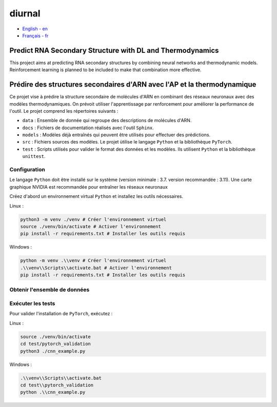 diurnal
=======

- `English - en`_
- `Français - fr`_

.. _English - en: # Balise utilisée pour créer l'hyperlien

Predict RNA Secondary Structure with DL and Thermodynamics
----------------------------------------------------------

This project aims at predicting RNA secondary structures by combining neural
networks and thermodynamic models. Reinforcement learning is planned to be
included to make that combination more effective.


.. _Français - fr: # Balise utilisée pour créer l'hyperlien

Prédire des structures secondaires d'ARN avec l'AP et la thermodynamique
------------------------------------------------------------------------

Ce projet vise à prédire la structure secondaire de molécules d'ARN en
combinant des réseaux neuronaux avec des modèles thermodynamiques. On prévoit
utiliser l'apprentissage par renforcement pour améliorer la performance de
l'outil. Le projet comprend les répertoires suivants :

- ``data`` : Ensemble de donnée qui regroupe des descriptions de molécules
  d'ARN.
- ``docs`` : Fichiers de documentation réalisés avec l'outil ``Sphinx``.
- ``models`` : Modèles déjà entraînés qui peuvent être utilisés pour effectuer
  des prédictions.
- ``src`` : Fichiers sources des modèles. Le projet ùtilise le langage
  ``Python`` et la bibliothèque ``PyTorch``.
- ``test`` : Scripts utilisés pour valider le format des données et les
  modèles. Ils utilisent ``Python`` et la bibliothèque ``unittest``.

Configuration
`````````````

Le langage ``Python`` doit être installé sur le système (version minimale :
3.7. version recommandée : 3.11). Une carte graphique NVIDIA est recommandée
pour entraîner les réseaux neuronaux

Créez d'abord un environnement virtual ``Python`` et installez les outils
nécessaires.

Linux :

.. code-block:: bash

   python3 -m venv ./venv # Créer l'environnement virtuel
   source ./venv/bin/activate # Activer l'environnement
   pip install -r requirements.txt # Installer les outils requis

Windows :

.. code-block:: bash

   python -m venv .\\venv # Créer l'environnement virtuel
   .\\venv\\Scripts\\activate.bat # Activer l'environnement
   pip install -r requirements.txt # Installer les outils requis

Obtenir l'ensemble de données
`````````````````````````````


Exécuter les tests
``````````````````

Pour valider l'installation de ``PyTorch``, exécutez :

Linux :

.. code-block:: bash

   source ./venv/bin/activate
   cd test/pytorch_validation
   python3 ./cnn_example.py

Windows :

.. code-block:: bash

   .\\venv\\Scripts\\activate.bat
   cd test\\pytorch_validation
   python .\\cnn_example.py
